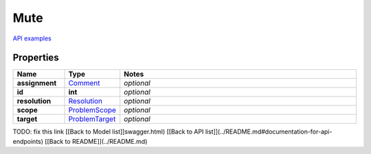 Mute
#########

`API examples <../../teamcity_models/Mute.html>`_

Properties
----------
.. list-table::
   :widths: 15 15 70
   :header-rows: 1

   * - Name
     - Type
     - Notes
   * - **assignment**
     -  `Comment <./Comment.html>`_
     - `optional` 
   * - **id**
     - **int**
     - `optional` 
   * - **resolution**
     -  `Resolution <./Resolution.html>`_
     - `optional` 
   * - **scope**
     -  `ProblemScope <./ProblemScope.html>`_
     - `optional` 
   * - **target**
     -  `ProblemTarget <./ProblemTarget.html>`_
     - `optional` 


TODO: fix this link
[[Back to Model list]]swagger.html) [[Back to API list]](../README.md#documentation-for-api-endpoints) [[Back to README]](../README.md)


